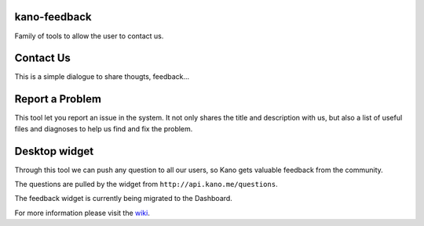 kano-feedback
-------------

Family of tools to allow the user to contact us.


Contact Us
----------

This is a simple dialogue to share thougts, feedback...

|Contact Us|


Report a Problem
----------------

This tool let you report an issue in the system. It not only shares
the title and description with us, but also a list of useful files and
diagnoses to help us find and fix the problem.

|Report a Problem|


Desktop widget
--------------

Through this tool we can push any question to all our users, so Kano
gets valuable feedback from the community.

|Expanded|

The questions are pulled by the widget from
``http://api.kano.me/questions``.

The feedback widget is currently being migrated to the Dashboard.

For more information please visit the wiki_.


.. |Contact Us| image:: http://i.imgur.com/MjOm1XG.png
.. |Report a Problem| image:: http://i.imgur.com/a9AYABN.png
.. |Expanded| image:: http://i.imgur.com/MZrlW2O.png

.. _wiki: https://github.com/KanoComputing/kano-feedback/wiki

